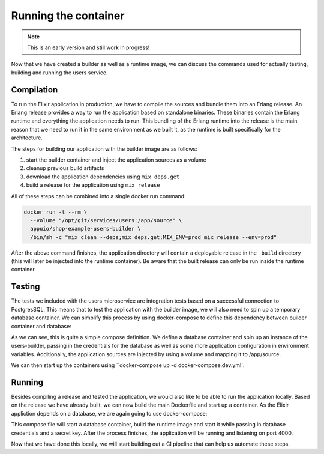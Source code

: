 Running the container
====================

.. note:: This is an early version and still work in progress!

Now that we have created a builder as well as a runtime image, we can discuss the commands used for actually testing, building and running the users service.

Compilation
-----------

To run the Elixir application in production, we have to compile the sources and bundle them into an Erlang release. An Erlang release provides a way to run the application based on standalone binaries. These binaries contain the Erlang runtime and everything the application needs to run. This bundling of the Erlang runtime into the release is the main reason that we need to run it in the same environment as we built it, as the runtime is built specifically for the architecture.

The steps for building our application with the builder image are as follows:

#. start the builder container and inject the application sources as a volume
#. cleanup previous build artifacts
#. download the application dependencies using ``mix deps.get``
#. build a release for the application using ``mix release``

All of these steps can be combined into a single docker run command:

.. code-block:: bash

  docker run -t --rm \
    --volume "/opt/git/services/users:/app/source" \
    appuio/shop-example-users-builder \
    /bin/sh -c "mix clean --deps;mix deps.get;MIX_ENV=prod mix release --env=prod"

After the above command finishes, the application directory will contain a deployable release in the ``_build`` directory (this will later be injected into the runtime container). Be aware that the built release can only be run inside the runtime container.


Testing
-------

The tests we included with the users microservice are integration tests based on a successful connection to PostgresSQL. This means that to test the application with the builder image, we will also need to spin up a temporary database container. We can simplify this process by using docker-compose to define this dependency between builder container and database:

.. code-block:: yaml
    :caption: docker-compose.dev.yml
    :linenos:
    :emphasize-lines: 4, 16

    version: "2.1"
    services:
      users:
        image: appuio/shop-example-users-builder
        command: /bin/sh -c "mix deps.get;mix ecto.migrate;mix test"
        environment:
          DB_USERNAME: users
          DB_PASSWORD: secret
          DB_DATABASE: users
          DB_HOSTNAME: users-db
          MIX_ENV: prod
          SECRET_KEY: "SOME_SECRET"
        ports:
          - "4000:4000"
        volumes:
          - /opt/git/services/users:/app/source

      users-db:
        image: postgres:9.5-alpine
        environment:
          POSTGRES_USER: users
          POSTGRES_PASSWORD: secret

As we can see, this is quite a simple compose definition. We define a database container and spin up an instance of the users-builder, passing in the credentials for the database as well as some more application configuration in environment variables. Additionally, the application sources are injected by using a volume and mapping it to /app/source.

We can then start up the containers using ``docker-compose up -d docker-compose.dev.yml`.

.. todo::
    * update this with working commands for running tests


Running
-------

Besides compiling a release and tested the application, we would also like to be able to run the application locally. Based on the release we have already built, we can now build the main Dockerfile and start up a container. As the Elixir appliction depends on a database, we are again going to use docker-compose:

.. code-block:: yaml
    :caption: docker-compose.yml
    :linenos:
    :emphasize-lines: 4

    version: "2.1"
    services:
      users:
        build: .
        environment:
          DB_HOSTNAME: users-db
          DB_USERNAME: users
          DB_PASSWORD: secret
          DB_DATABASE: users
          SECRET_KEY: "SOME_SECRET"
        ports:
          - "4000:4000"

      users-db:
        image: postgres:9.5-alpine
        environment:
          POSTGRES_USER: users
          POSTGRES_PASSWORD: secret

This compose file will start a database container, build the runtime image and start it while passing in database credentials and a secret key. After the process finishes, the application will be running and listening on port 4000.

Now that we have done this locally, we will start building out a CI pipeline that can help us automate these steps.
